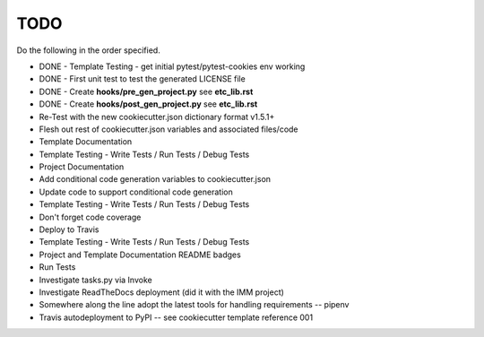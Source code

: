 .. ###########################################################################
   This file contains reStructuredText, please do not edit it unless you are
   familar with reStructuredText markup as well as Sphinx specific markup.

   For information regarding reStructuredText markup see
      http://sphinx.pocoo.org/rest.html

   For information regarding Sphinx specific markup see
      http://sphinx.pocoo.org/markup/index.html

   ###########################################################################

.. ###########################################################################

   Copyright (C) {% now 'local', ' % Y' %} by {{cookiecutter.author_name}}

    Author: {{cookiecutter.author_name}} ({{cookiecutter.author_email}})
   License: {{cookiecutter.project_license}} - See LICENSE file in project root

   ###########################################################################

.. ########################## SECTION HEADING REMINDER #######################
   # with overline, for parts
   * with overline, for chapters
   =, for sections
   -, for subsections
   ^, for subsubsections
   ", for paragraphs

.. ---------------------------------------------------------------------------

****
TODO
****
Do the following in the order specified.

* DONE - Template Testing - get initial pytest/pytest-cookies env working
* DONE - First unit test to test the generated LICENSE file
* DONE - Create **hooks/pre_gen_project.py** see **etc_lib.rst**
* DONE - Create **hooks/post_gen_project.py** see **etc_lib.rst**
* Re-Test with the new cookiecutter.json dictionary format v1.5.1+
* Flesh out rest of cookiecutter.json variables and associated files/code
* Template Documentation
* Template Testing - Write Tests / Run Tests / Debug Tests
* Project Documentation
* Add conditional code generation variables to cookiecutter.json
* Update code to support conditional code generation
* Template Testing - Write Tests / Run Tests / Debug Tests
* Don't forget code coverage
* Deploy to Travis
* Template Testing - Write Tests / Run Tests / Debug Tests
* Project and Template Documentation README badges
* Run Tests
* Investigate tasks.py via Invoke
* Investigate ReadTheDocs deployment (did it with the IMM project)
* Somewhere along the line adopt the latest tools for handling requirements -- pipenv
* Travis autodeployment to PyPI -- see cookiecutter template reference 001



